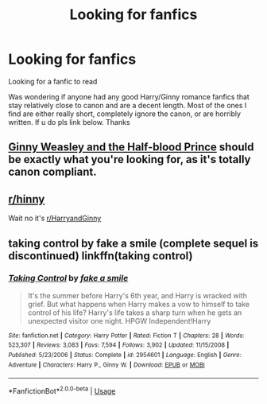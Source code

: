 #+TITLE: Looking for fanfics

* Looking for fanfics
:PROPERTIES:
:Author: FamiliarSalamander2
:Score: 3
:DateUnix: 1588484755.0
:DateShort: 2020-May-03
:FlairText: Request
:END:
Looking for a fanfic to read

Was wondering if anyone had any good Harry/Ginny romance fanfics that stay relatively close to canon and are a decent length. Most of the ones I find are either really short, completely ignore the canon, or are horribly written. If u do pls link below. Thanks


** [[https://m.fanfiction.net/s/5677867/1/Ginny-Weasley-and-the-Half-Blood-Prince][Ginny Weasley and the Half-blood Prince]] should be exactly what you're looking for, as it's totally canon compliant.
:PROPERTIES:
:Author: Draquia
:Score: 1
:DateUnix: 1588493430.0
:DateShort: 2020-May-03
:END:


** [[/r/hinny][r/hinny]]

Wait no it's [[/r/HarryandGinny][r/HarryandGinny]]
:PROPERTIES:
:Author: miraculousmarauder
:Score: 1
:DateUnix: 1588524121.0
:DateShort: 2020-May-03
:END:


** taking control by fake a smile (complete sequel is discontinued) linkffn(taking control)
:PROPERTIES:
:Author: TheOmniPhoenix786
:Score: 1
:DateUnix: 1588619809.0
:DateShort: 2020-May-04
:END:

*** [[https://www.fanfiction.net/s/2954601/1/][*/Taking Control/*]] by [[https://www.fanfiction.net/u/1049281/fake-a-smile][/fake a smile/]]

#+begin_quote
  It's the summer before Harry's 6th year, and Harry is wracked with grief. But what happens when Harry makes a vow to himself to take control of his life? Harry's life takes a sharp turn when he gets an unexpected visitor one night. HPGW Independent!Harry
#+end_quote

^{/Site/:} ^{fanfiction.net} ^{*|*} ^{/Category/:} ^{Harry} ^{Potter} ^{*|*} ^{/Rated/:} ^{Fiction} ^{T} ^{*|*} ^{/Chapters/:} ^{28} ^{*|*} ^{/Words/:} ^{523,307} ^{*|*} ^{/Reviews/:} ^{3,083} ^{*|*} ^{/Favs/:} ^{7,594} ^{*|*} ^{/Follows/:} ^{3,902} ^{*|*} ^{/Updated/:} ^{11/15/2008} ^{*|*} ^{/Published/:} ^{5/23/2006} ^{*|*} ^{/Status/:} ^{Complete} ^{*|*} ^{/id/:} ^{2954601} ^{*|*} ^{/Language/:} ^{English} ^{*|*} ^{/Genre/:} ^{Adventure} ^{*|*} ^{/Characters/:} ^{Harry} ^{P.,} ^{Ginny} ^{W.} ^{*|*} ^{/Download/:} ^{[[http://www.ff2ebook.com/old/ffn-bot/index.php?id=2954601&source=ff&filetype=epub][EPUB]]} ^{or} ^{[[http://www.ff2ebook.com/old/ffn-bot/index.php?id=2954601&source=ff&filetype=mobi][MOBI]]}

--------------

*FanfictionBot*^{2.0.0-beta} | [[https://github.com/tusing/reddit-ffn-bot/wiki/Usage][Usage]]
:PROPERTIES:
:Author: FanfictionBot
:Score: 1
:DateUnix: 1588619827.0
:DateShort: 2020-May-04
:END:
